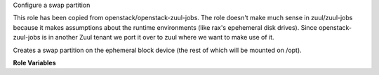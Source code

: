 Configure a swap partition

This role has been copied from openstack/openstack-zuul-jobs. The role
doesn't make much sense in zuul/zuul-jobs because it makes assumptions
about the runtime environments (like rax's epehemeral disk drives). Since
openstack-zuul-jobs is in another Zuul tenant we port it over to zuul where
we want to make use of it.

Creates a swap partition on the ephemeral block device (the rest of which
will be mounted on /opt).

**Role Variables**

.. zuul:rolevar:: configure_swap_size
   :default: 1024

   The size of the swap partition, in MiB.
